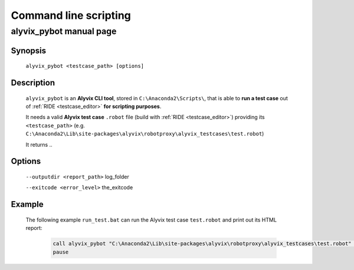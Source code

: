 .. _commandline_scripting:

**********************
Command line scripting
**********************


alyvix_pybot manual page
========================


Synopsis
--------

    ``alyvix_pybot <testcase_path> [options]``


Description
-----------

    ``alyvix_pybot`` is an **Alyvix CLI tool**, stored in ``C:\Anaconda2\Scripts\``, that is able to **run a test case** out of :ref:`RIDE <testcase_editor>` **for scripting purposes**.

    It needs a valid **Alyvix test case** ``.robot`` file (build with :ref:`RIDE <testcase_editor>`) providing its ``<testcase_path>`` (e.g. ``C:\Anaconda2\Lib\site-packages\alyvix\robotproxy\alyvix_testcases\test.robot``)

    It returns ..


Options
-------

    ``--outputdir <report_path>`` log_folder

    ``--exitcode <error_level>`` the_exitcode


Example
-------

    The following example ``run_test.bat`` can run the Alyvix test case ``test.robot`` and print out its HTML report:

        .. code-block:: bat

                call alyvix_pybot "C:\Anaconda2\Lib\site-packages\alyvix\robotproxy\alyvix_testcases\test.robot" --outputdir "C:\alyvix_reports\test\"
                pause

